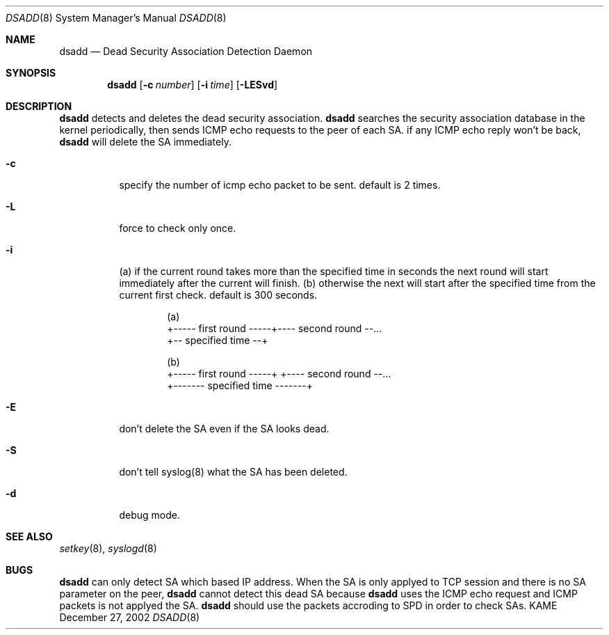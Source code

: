 .\"	$KAME: dsadd.8,v 1.1 2003/01/10 03:46:47 sakane Exp $
.\"
.\" Copyright (C) 2002 WIDE Project.
.\" All rights reserved.
.\"
.\" Redistribution and use in source and binary forms, with or without
.\" modification, are permitted provided that the following conditions
.\" are met:
.\" 1. Redistributions of source code must retain the above copyright
.\"    notice, this list of conditions and the following disclaimer.
.\" 2. Redistributions in binary form must reproduce the above copyright
.\"    notice, this list of conditions and the following disclaimer in the
.\"    documentation and/or other materials provided with the distribution.
.\" 3. Neither the name of the project nor the names of its contributors
.\"    may be used to endorse or promote products derived from this software
.\"    without specific prior written permission.
.\"
.\" THIS SOFTWARE IS PROVIDED BY THE PROJECT AND CONTRIBUTORS ``AS IS'' AND
.\" ANY EXPRESS OR IMPLIED WARRANTIES, INCLUDING, BUT NOT LIMITED TO, THE
.\" IMPLIED WARRANTIES OF MERCHANTABILITY AND FITNESS FOR A PARTICULAR PURPOSE
.\" ARE DISCLAIMED.  IN NO EVENT SHALL THE PROJECT OR CONTRIBUTORS BE LIABLE
.\" FOR ANY DIRECT, INDIRECT, INCIDENTAL, SPECIAL, EXEMPLARY, OR CONSEQUENTIAL
.\" DAMAGES (INCLUDING, BUT NOT LIMITED TO, PROCUREMENT OF SUBSTITUTE GOODS
.\" OR SERVICES; LOSS OF USE, DATA, OR PROFITS; OR BUSINESS INTERRUPTION)
.\" HOWEVER CAUSED AND ON ANY THEORY OF LIABILITY, WHETHER IN CONTRACT, STRICT
.\" LIABILITY, OR TORT (INCLUDING NEGLIGENCE OR OTHERWISE) ARISING IN ANY WAY
.\" OUT OF THE USE OF THIS SOFTWARE, EVEN IF ADVISED OF THE POSSIBILITY OF
.\" SUCH DAMAGE.
.\"
.Dd December 27, 2002
.Dt DSADD 8
.Os KAME
.\"
.Sh NAME
.Nm dsadd
.Nd Dead Security Association Detection Daemon
.\"
.Sh SYNOPSIS
.Nm dsadd
.Bk -words
.Op Fl c Ar number
.Ek
.Bk -words
.Op Fl i Ar time
.Ek
.Bk -words
.Op Fl LESvd
.Ek
.\"
.Sh DESCRIPTION
.Nm
detects and deletes the dead security association.
.Nm
searches the security association database in the kernel periodically,
then sends ICMP echo requests to the peer of each SA.
if any ICMP echo reply won't be back,
.Nm
will delete the SA immediately.
.Bl -tag -width Ds
.It Fl c
specify the number of icmp echo packet to be sent.
default is 2 times.
.It Fl L
force to check only once.
.It Fl i
(a) if the current round takes more than the specified
time in seconds the next round will start immediately
after the current will finish.  (b) otherwise the next
will start after the specified time from the current
first check.
default is 300 seconds.
.Bd -unfilled -literal -offset indent
(a)
+----- first round -----+---- second round --...
+-- specified time --+

(b)
+----- first round -----+      +---- second round --...
+------- specified time -------+
.Ed
.It Fl E
don't delete the SA even if the SA looks dead.
.It Fl S
don't tell syslog(8) what the SA has been deleted.
.It Fl d
debug mode.
.\"
.\".Sh RETURN VALUES
.\"
.\".Sh FILES
.\"
.Sh SEE ALSO
.Xr setkey 8 ,
.Xr syslogd 8
.\"
.\".Sh HISTORY
.\"
.Sh BUGS
.Nm
can only detect SA which based IP address.
When the SA is only applyed to TCP session
and there is no SA parameter on the peer,
.Nm
cannot detect this dead SA because
.Nm
uses the ICMP echo request and ICMP packets is not applyed the SA.
.Nm
should use the packets accroding to SPD in order to check SAs.
